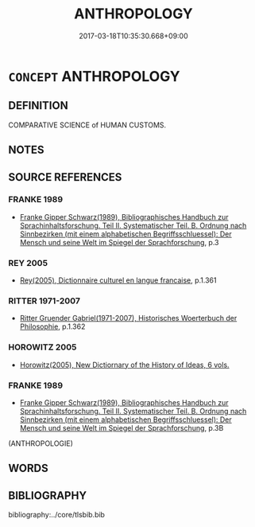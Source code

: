 # -*- mode: mandoku-tls-view -*-
#+TITLE: ANTHROPOLOGY
#+DATE: 2017-03-18T10:35:30.668+09:00        
#+STARTUP: content
* =CONCEPT= ANTHROPOLOGY
:PROPERTIES:
:CUSTOM_ID: uuid-20104934-0558-4ccb-a04d-63e19f2a71e1
:TR_ZH: 人類學
:END:
** DEFINITION

COMPARATIVE SCIENCE of HUMAN CUSTOMS.

** NOTES

** SOURCE REFERENCES
*** FRANKE 1989
 - [[cite:FRANKE-1989][Franke Gipper Schwarz(1989), Bibliographisches Handbuch zur Sprachinhaltsforschung. Teil II. Systematischer Teil. B. Ordnung nach Sinnbezirken (mit einem alphabetischen Begriffsschluessel): Der Mensch und seine Welt im Spiegel der Sprachforschung]], p.3

*** REY 2005
 - [[cite:REY-2005][Rey(2005), Dictionnaire culturel en langue francaise]], p.1.361

*** RITTER 1971-2007
 - [[cite:RITTER-1971-2007][Ritter Gruender Gabriel(1971-2007), Historisches Woerterbuch der Philosophie]], p.1.362

*** HOROWITZ 2005
 - [[cite:HOROWITZ-2005][Horowitz(2005), New Dictiornary of the History of Ideas, 6 vols.]]
*** FRANKE 1989
 - [[cite:FRANKE-1989][Franke Gipper Schwarz(1989), Bibliographisches Handbuch zur Sprachinhaltsforschung. Teil II. Systematischer Teil. B. Ordnung nach Sinnbezirken (mit einem alphabetischen Begriffsschluessel): Der Mensch und seine Welt im Spiegel der Sprachforschung]], p.3B
 (ANTHROPOLOGIE)
** WORDS
   :PROPERTIES:
   :VISIBILITY: children
   :END:
** BIBLIOGRAPHY
bibliography:../core/tlsbib.bib
